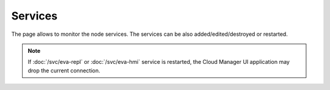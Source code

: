 Services
********

The page allows to monitor the node services. The services can be also
added/edited/destroyed or restarted.

.. figure:: ss/services.png
    :scale: 20%

.. note::

    If :doc:`/svc/eva-repl` or :doc:`/svc/eva-hmi` service is restarted, the
    Cloud Manager UI application may drop the current connection.
